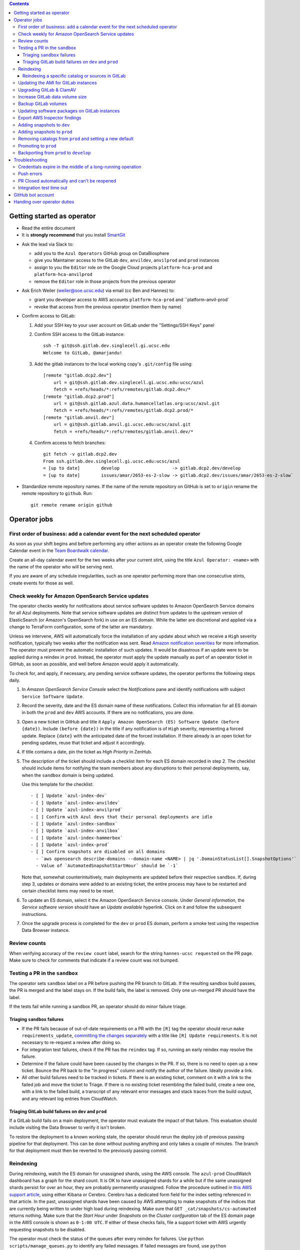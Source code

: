 .. contents::

Getting started as operator
---------------------------

* Read the entire document

* It is **strongly recommend** that you install `SmartGit`_

.. _SmartGit: https://www.syntevo.com/smartgit/download/

* Ask the lead via Slack to:

  - add you to the ``Azul Operators`` GitHub group on DataBiosphere

  - give you Maintainer access to the GitLab ``dev``, ``anvildev``,
    ``anvilprod`` and ``prod`` instances

  - assign to you the ``Editor`` role on the Google Cloud
    projects ``platform-hca-prod`` and ``platform-hca-anvilprod``

  - remove the ``Editor`` role in those projects from the previous operator

* Ask Erich Weiler (weiler@soe.ucsc.edu) via email (cc Ben and Hannes) to:

  - grant you developer access to AWS accounts ``platform-hca-prod`` and ``platform-anvil-prod`

  - revoke that access from the previous operator (mention them by name)

* Confirm access to GitLab:

  #. Add your SSH key to your user account on GitLab under the "Settings/SSH
     Keys" panel

  #. Confirm SSH access to the GitLab instance::

         ssh -T git@ssh.gitlab.dev.singlecell.gi.ucsc.edu
         Welcome to GitLab, @amarjandu!

  #. Add the gitlab instances to the local working copy's ``.git/config`` file
     using::

         [remote "gitlab.dcp2.dev"]
             url = git@ssh.gitlab.dev.singlecell.gi.ucsc.edu:ucsc/azul
             fetch = +refs/heads/*:refs/remotes/gitlab.dcp2.dev/*
         [remote "gitlab.dcp2.prod"]
             url = git@ssh.gitlab.azul.data.humancellatlas.org:ucsc/azul.git
             fetch = +refs/heads/*:refs/remotes/gitlab.dcp2.prod/*
         [remote "gitlab.anvil.dev"]
             url = git@ssh.gitlab.anvil.gi.ucsc.edu:ucsc/azul.git
             fetch = +refs/heads/*:refs/remotes/gitlab.anvil.dev/*

  #. Confirm access to fetch branches::

         git fetch -v gitlab.dcp2.dev
         From ssh.gitlab.dev.singlecell.gi.ucsc.edu:ucsc/azul
         = [up to date]        develop                    -> gitlab.dcp2.dev/develop
         = [up to date]        issues/amar/2653-es-2-slow -> gitlab.dcp2.dev/issues/amar/2653-es-2-slow`

* Standardize remote repository names. If the name of the remote repository on
  GitHub is set to ``origin`` rename the remote repository to ``github``. Run::

    git remote rename origin github

Operator jobs
-------------

First order of business: add a calendar event for the next scheduled operator
^^^^^^^^^^^^^^^^^^^^^^^^^^^^^^^^^^^^^^^^^^^^^^^^^^^^^^^^^^^^^^^^^^^^^^^^^^^^^

As soon as your shift begins and before performing any other actions as an
operator create the following Google Calendar event in the `Team Boardwalk
calendar`_.

Create an all-day calendar event for the two weeks after your current stint,
using the title ``Azul Operator: <name>`` with the name of the operator who will
be serving next.

If you are aware of any schedule irregularities, such as one operator performing
more than one consecutive stints, create events for those as well.

.. _`Team Boardwalk calendar`: https://calendar.google.com/calendar/u/0/r?cid=dWNzYy5lZHVfMDRuZ3J1NXQzNDB0aWd0cW5qYWQ5Nm5jOWtAZ3JvdXAuY2FsZW5kYXIuZ29vZ2xlLmNvbQ

Check weekly for Amazon OpenSearch Service updates
^^^^^^^^^^^^^^^^^^^^^^^^^^^^^^^^^^^^^^^^^^^^^^^^^^

The operator checks weekly for notifications about service software updates to
Amazon OpenSearch Service domains for all Azul deployments. Note that service
software updates are distinct from updates to the upstream version of
ElasticSearch (or Amazon's OpenSearch fork) in use on an ES domain. While the
latter are discretional and applied via a change to TerraForm configuration,
some of the latter are mandatory.

Unless we intervene, AWS will automatically force the installation of any update
about which we receive a ``High`` severity notification, typically two weeks
after the notification was sent. Read `Amazon notification severities`_ for more
information.  The operator must prevent the automatic installation of such
updates. It would be disastrous if an update were to be applied during a reindex
in ``prod``. Instead, the operator must apply the update manually as part of an
operator ticket in GitHub, as soon as possible, and well before Amazon would
apply it automatically.

To check for, and apply, if necessary, any pending service software updates, the
operator performs the following steps daily.

1. In *Amazon OpenSearch Service Console* select the *Notifications* pane and
   identify notifications with subject ``Service Software Update``.

2. Record the severity, date and the ES domain name of these notifications.
   Collect this information for all ES domain in both the ``prod`` and ``dev``
   AWS accounts. If there are no notifications, you are done.

3. Open a new ticket in GitHub and title it ``Apply Amazon OpenSearch (ES)
   Software Update (before {date})``. Include ``(before {date})`` in the title
   if any notification is of ``High`` severity, representing a forced update.
   Replace ``{date}`` with the anticipated date of the forced installation. If
   there already is an open ticket for pending updates, reuse that ticket and
   adjust it accordingly.

4. If title contains a date, pin the ticket as *High Priority* in ZenHub.

5. The description of the ticket should include a checklist item for each ES
   domain recorded in step 2. The checklist should include items for notifying
   the team members about any disruptions to their personal deployments, say,
   when the ``sandbox`` domain is being updated.

   Use this template for the checklist::

      - [ ] Update `azul-index-dev`
      - [ ] Update `azul-index-anvildev`
      - [ ] Update `azul-index-anvilprod`
      - [ ] Confirm with Azul devs that their personal deployments are idle
      - [ ] Update `azul-index-sandbox`
      - [ ] Update `azul-index-anvilbox`
      - [ ] Update `azul-index-hammerbox`
      - [ ] Update `azul-index-prod`
      - [ ] Confirm snapshots are disabled on all domains
        - `aws opensearch describe-domains --domain-name <NAME> | jq '.DomainStatusList[].SnapshotOptions'`
        - Value of `AutomatedSnapshotStartHour` should be `-1`

   Note that, somewhat counterintuitively, main deployments are updated before
   their respective ``sandbox``. If, during step 3, updates or domains were
   added to an existing ticket, the entire process may have to be restarted and
   certain checklist items may need to be reset.

6. To update an ES domain, select it the Amazon OpenSearch Service console.
   Under *General information*, the *Service software version* should have an
   *Update available* hyperlink. Click on it and follow the subsequent
   instructions.

7. Once the upgrade process is completed for the ``dev`` or ``prod`` ES domain,
   perform a smoke test using the respective Data Browser instance.

.. _`Amazon notification severities`: https://docs.aws.amazon.com/opensearch-service/latest/developerguide/managedomains-notifications.html#managedomains-notifications-severities

Review counts
^^^^^^^^^^^^^

When verifying accuracy of the ``review count`` label, search for the string
``hannes-ucsc requested`` on the PR page. Make sure to check for comments that
indicate if a review count was not bumped.

Testing a PR in the ``sandbox``
^^^^^^^^^^^^^^^^^^^^^^^^^^^^^^^

The operator sets ``sandbox`` label on a PR before pushing the PR branch to
GitLab. If the resulting sandbox build passes, the PR is merged and the label
stays on. If the build fails, the label is removed. Only one un-merged PR should
have the label.

If the tests fail while running a sandbox PR, an operator should do minor
failure triage.

Triaging ``sandbox`` failures
"""""""""""""""""""""""""""""

* If the PR fails because of out-of-date requirements on a PR with the ``[R]``
  tag the operator should rerun ``make requirements_update``, `committing the
  changes separately`_ with a title like ``[R] Update requirements``. It is not
  necessary to re-request a review after doing so.

* For integration test failures, check if the PR has the ``reindex`` tag. If so,
  running an early reindex may resolve the failure.

* Determine if the failure could have been caused by the changes in the PR. If
  so, there is no need to open up a new ticket. Bounce the PR back to the "In
  progress" column and notify the author of the failure. Ideally provide a link.

* All other build failures need to be tracked in tickets. If there is an
  existing ticket, comment on it with a link to the failed job and move the
  ticket to Triage. If there is no existing ticket resembling the failed build,
  create a new one, with a link to the failed build, a transcript of any
  relevant error messages and stack traces from the build output, and any
  relevant log entries from CloudWatch.

Triaging GitLab build failures on ``dev`` and ``prod``
""""""""""""""""""""""""""""""""""""""""""""""""""""""

If a GitLab build fails on a main deployment, the operator must evaluate the
impact of that failure. This evaluation should include visiting the Data Browser
to verify it isn't broken.

To restore the deployment to a known working state, the operator should rerun
the deploy job of previous passing pipeline for that deployment. This can be
done without pushing anything and only takes a couple of minutes. The branch for
that deployment must then be reverted to the previously passing commit.

.. _committing the changes separately: https://github.com/DataBiosphere/azul/issues/2899#issuecomment-804508017

Reindexing
^^^^^^^^^^

During reindexing, watch the ES domain for unassigned shards, using the AWS
console. The ``azul-prod`` CloudWatch dashboard has a graph for the shard count.
It is OK to have unassigned shards for a while but if the same unassigned shards
persist for over an hour, they are probably permanently unassigned. Follow the
procedure outlined in `this AWS support article`_, using either Kibana or
Cerebro. Cerebro has a dedicated form field for the index setting referenced in
that article. In the past, unassigned shards have been caused by AWS attempting
to make snapshots of the indices that are currently being written to under high
load during reindexing. Make sure that ``GET _cat/snapshots/cs-automated``
returns nothing. Make sure that the *Start Hour* under *Snapshots* on the
*Cluster confguration* tab of the ES domain page in the AWS console is shown as
``0-1:00 UTC``. If either of these checks fails, file a support ticket with AWS
urgently requesting snapshots to be disabled.

.. _this AWS support article: https://aws.amazon.com/premiumsupport/knowledge-center/opensearch-in-memory-shard-lock/

The operator must check the status of the queues after every reindex for
failures. Use ``python scripts/manage_queues.py`` to identify any failed
messages. If failed messages are found, use ``python scripts/manage_queues.py``
to

- dump the failed notifications to JSON file(s), using ``--delete`` to
  simultaneously clear the ``notifications_fail`` queue

- force-feed the failed notifications back into the ``notifications_retry``
  queue. We feed directly into the retry queue, not the primary queue, to save
  time if/when the messages fail again.

This may cause the previously failed messages to succeed. Repeat this procedure
until the set of failed notifications stabilizes, i.e., the
``notifications_fail`` queue is empty or no previously failed notifications
succeeded.

Next, repeat the dump/delete/force-feed steps with the failed tallies, feeding
them into ``tallies_retry`` queue (again, **NOT** the primary queue) until the
set of failed tallies stabilizes.

If at this point the fail queues are not empty, all remaining failures must be
tracked in tickets:

- document the failures within the PR that added the changes

- triage against expected failures from existing issues

- create new issues for unexpected failures

- link each failure you document to their respective issue

- ping people on the Slack channel ``#dcp2`` about those issues, and finally

- clear the fail queues so they are empty for the next reindexing

For an example of how to document failures within a PR `click here`_.

.. _click here: https://github.com/DataBiosphere/azul/pull/3050#issuecomment-840033931

Reindexing a specific catalog or sources in GitLab
""""""""""""""""""""""""""""""""""""""""""""""""""

From the GitLab web app, select the ``reindex`` or ``early_reindex`` job for
the pipeline that needs reindexing of a specific catalog. From there, you
should see an option for defining the key and value of additional variables to
parameterize the job with.

To specify a catalog to be reindexed, set ``Key`` to ``azul_current_catalog``
and ``Value`` to the name of the catalog, for example, ``dcp3``. To specify the
sources to be reindexed, set ``Key`` to ``azul_current_sources`` and
``Value`` to a space-separated list of sources globs, e.g.
``*:snapshot/hca_dev_* *:snapshot/lungmap_dev_*``. Check the inputs you just
made. Start the ``reindex`` job by clicking on ``Run job``. Wait until the job
has completed.

Repeat these steps to reindex any additional catalogs.


Updating the AMI for GitLab instances
^^^^^^^^^^^^^^^^^^^^^^^^^^^^^^^^^^^^^

Once a month, operators must check for updates to the AMI for the root volume of
the EC2 instance running GitLab. We use a hardened — to the requirements of the
CIS Amazon Linux 2 benchmark — variant of Amazon's Linux 2 AMI. The license to
use the AMI for an EC2 instance is sold by CIS as a subscription on the AWS
Marketplace:

https://aws.amazon.com/marketplace/pp/prodview-5ihz572adcm7i

The license costs $0.02 per instance/hour. Every AWS account must subscribe
separately.

There are ways to dynamically determine the latest AMI released by CIS under the
subscription but in the spirit of reproducible builds, we would rather pin the
AMI ID and adopt updates at our own discretion to avoid unexpected failures. To
obtain the latest compatible AMI ID, select the desired ``….gitlab`` component,
say, ``_select dev.gitlab`` and run

::

    aws ec2 describe-images \
            --owners aws-marketplace \
            --filters="Name=name,Values=*4c096026-c6b0-440c-bd2f-6d34904e4fc6*" \
        | jq -r '.Images[] | .CreationDate+"\t"+.ImageId+"\t"+.Name' \
        | sort \
        | tail -1

This prints the date, ID and name of the latest CIS-hardened AMI. Update the
``ami_id`` variable in ``terraform/gitlab/gitlab.tf.json.template.py`` to refer
to the AMI ID. Update the image name in the comment right above the variable so
that we know which semantic product version the AMI represents. AMIs are
specific to a region so the variable holds a dictionary with one entry per
region. If there are ``….gitlab`` components in more than one AWS region (which
is uncommon), you need to select at least one ``….gitlab`` component in each of
these regions, rerun the command above for each such component, and add or
update the ``ami_id`` entry for the respective region. Instead of selecting a
``….gitlab`` component, you can just specify the region of the component using
the ``--region`` option to ``aws ec2 describe-images``.

Upgrading GitLab & ClamAV
^^^^^^^^^^^^^^^^^^^^^^^^^

Operators check for updates to the Docker images for GitLab and ClamAV as part
of the biweekly upgrade process, and whenever a GitLab security releases
requires it. An email notification is sent to ``azul-group@ucsc.edu`` when a
GitLab security release is available. Discuss with the lead the **Table of
Fixes** referenced in the release blog post to determine the urgency of the
update. When updating the GitLab version, either as part of the regular update
or when necessary, check if there are applicable updates to the `GitLab runner
image`_ as well. Use the latest runner image whose major and minor version match
that of the GitLab image. When upgrading across multiple GitLab versions, follow
the prescribed GitLab `upgrade path`_. You will likely only be able to perform
a step on that path per biweekly upgrade PR.

.. _upgrade path: https://docs.gitlab.com/ee/update/index.html#upgrade-paths

Before upgrading the GitLab version, create a backup of the GitLab volume. See
`Backup GitLab volumes`_ for help.

Increase GitLab data volume size
^^^^^^^^^^^^^^^^^^^^^^^^^^^^^^^^

When the CloudWatch alarm for high disk usage on the GitLab data volume goes
off, you must attach a new, larger volume to the instance. Run the command below
to create both a snapshot of the current data volume and a new data volume with
the specified size restored from that snapshot.

Discuss the desired new size with the system administrator before running the
command::

    python scripts/create_gitlab_snapshot.py --new-size [new_size]

When this command finishes, it will leave the instance in a stopped state. Take
note of the command logged by the script. You'll use it to delete the old data
volume after confirming that GitLab is up and running with the new volume
attached.

Next, deploy the ``gitlab`` TF component in order to attach the new data volume.
The only resource with changes in the resulting plan should be
``aws_instance.gitlab``. Once the ``gitlab`` TF component has been deployed,
start the GitLab instance again by running::

    python scripts/create_gitlab_snapshot.py --start-only

Finally, SSH into the instance to complete the setup of new data volume. Use the
``df`` command to confirm the size and mount point of the device, and
``resize2fs`` to grow the size of the mounted file system so that it matches
that of the volume. Run::

    df # Verify device /dev/nvme1n1 is mounted on /mnt/gitlab, note available size
    sudo resize2fs /dev/nvme1n1
    df # Verify the new available size is larger

The output of the last ``df`` command should inform of the success of these
operations. A larger available size compared to the first run indicates that
the resizing operation was successful. You can now delete the old data volume by
running the deletion command you noted earlier.

Backup GitLab volumes
^^^^^^^^^^^^^^^^^^^^^

Use the ``create_gitlab_snapshot.py`` script to back up the EBS data volume
attached to each of our GitLab instances. The script will stop the instance,
create a snapshot of the GitLab EBS volume, tag the snapshot and finally restart
the instance::

	python scripts/create_gitlab_snapshot.py

For GitLab or ClamAV updates, use the ``--no-restart`` flag in order to leave
the instance stopped after the snapshot has been created. There is no point in
starting the instance only to have the update terminate it again.

Updating software packages on GitLab instances
^^^^^^^^^^^^^^^^^^^^^^^^^^^^^^^^^^^^^^^^^^^^^^

Once a week, operators must update all Linux packages installed on the root
volume of each GitLab instance. SSH access to the instances is necessary to
perform these instructions but on production instances this access is
unavailable, even to operators. In these cases the operator must request the
help of the system administrator via Slack to perform these steps.

SSH into the instance, and run ``sudo yum update`` followed by ``sudo reboot``.
Wait for the GitLab web application to become available again and perform a
``git fetch`` from one of the Git repositories hosted on that instance.

Export AWS Inspector findings
^^^^^^^^^^^^^^^^^^^^^^^^^^^^^

#. ``_select anvilprod``

#. Run ``python scripts/export_inspector_findings.py`` to generate a CSV file

#. Open the `Anvilprod Inspector Findings spreadsheet`_

#. Select ``File`` > ``Import`` to import the generated CSV, and on the ``Import
   file`` dialog use these options:

    - Import location: Insert new sheet(s)

    - Convert text to numbers, dates, and formulas: Checked

#. Rename the new tab using ``YYYY-MM-DD`` with the date of the upgrade issue,
   and move it to the front of the stack

#. Apply visual formatting (e.g. column width) to the sheet using a previous
   sheet as a guide

.. _Anvilprod Inspector Findings spreadsheet: https://docs.google.com/spreadsheets/d/1RWF7g5wRKWPGovLw4jpJGX_XMi8aWLXLOvvE5rxqgH8/edit#gid=1657352747

Adding snapshots to ``dev``
^^^^^^^^^^^^^^^^^^^^^^^^^^^

When adding a new snapshot to dev, the operator should also add the snapshot to
sandbox, but with an appropriate prefix.

To determine the prefix:

#. Go to `TDR dev in the Google Cloud Console`_. Authenticate with your personal
   (…@ucsc.edu) account.

#. Run queries such as ::

       SELECT COUNT(*) FROM `<TDR_PROJECT_NAME>.<SNAPSHOT_NAME>.links` where starts_with(links_id, '4')

   in order to find the shortest prefix that yields 64 or more links (the amount
   required by the integration test). By convention, prefixes start with 42.

.. _TDR dev in the Google Cloud Console: https://console.cloud.google.com/bigquery?project=platform-hca-dev

Adding snapshots to ``prod``
^^^^^^^^^^^^^^^^^^^^^^^^^^^^

Unless specifically agreed with the system admin (tech lead), PRs which update
or add new snapshots to ``prod`` should be filed against the ``prod`` branch
instead of ``develop``. When deciding whether to perform snapshot channges
directly to ``prod`` or include them in a routine promotion, the system admin
considers the scope of changes to be promoted. It would be a mistake to promote
large changes in combination with snapshots because that would make it difficult
to diagnose whether indexing failures are caused by the changes or the
snapshots.

Add new or updated snapshots on an ad hoc basis, when requested. Do not sync
with regular promotions.

Add a checklist item at the end of the operator's PR checklist to file a
back-merge PR from ``prod`` to ``develop``.

Removing catalogs from ``prod`` and setting a new default
^^^^^^^^^^^^^^^^^^^^^^^^^^^^^^^^^^^^^^^^^^^^^^^^^^^^^^^^^

PRs which remove catalogs or set a new default for ``prod`` should be filed
against the ``prod`` branch instead of ``develop``.

When setting a new default catalog in ``prod``, the operator shall also delete
the old default catalog unless the ticket explicitly specifies not to delete the
old catalog.

Add a checklist item at the end of the PR checklist to file a back-merge PR from
``prod`` to ``develop``.

Add another checklist item instructing the operator to manually delete the old
catalog.

Promoting to ``prod``
^^^^^^^^^^^^^^^^^^^^^

Promotions to ``prod`` should happen weekly on Wednesdays, at 3pm. We promote
earlier in the week in order to triage any potential issues during reindexing.
We promote at 3pm to give a cushion of time in case anything goes wrong.

To do a promotion:

#. Decide together with lead up to which commit to promote. This commit will be
   the HEAD of the promotions branch.

#. Create a new GitHub issue with the title ``Promotion yyyy-mm-dd``

#. Make sure your ``prod`` branch is up to date with the remote.

#. Create a branch at the commit chosen above. Name the branch correctly. See
   `promotion PR template`_ for what the correct branch name is.

#. File a PR on GitHub from the new promotion branch and connect it to the
   issue. The PR must target ``prod``. Use the `promotion PR template`_.

#. Request a review from the primary reviewer.

#. Once PR is approved, announce in the `#team-boardwalk Slack channel`_ that
   you plan to promote to ``prod``

#. Search for and follow any special ``[u]`` upgrading instructions that were
   added.

#. When merging, follow the checklist and making sure to carry over any commit
   title tags (``[u r R]`` for example) into the default merge commit title
   e.g., ``[u r R] Merge branch 'promotions/2022-02-22' into prod``. Don't
   rebase the promotion branch and don't push the promotion branch to GitLab.
   Merge the promotion branch into ``prod`` and push the merge commit on the
   ``prod`` branch first to GitHub and then to the ``prod`` instance of GitLab.

.. _promotion PR template: /.github/PULL_REQUEST_TEMPLATE/promotion.md

Backporting from ``prod`` to ``develop``
^^^^^^^^^^^^^^^^^^^^^^^^^^^^^^^^^^^^^^^^

There should only ever be one open backport PR against ``develop``. If more
commits accumulate on ``prod``, waiting to be backported, close the existing
backport PR first. The new PR will include the changes from the old one.

#. Make a branch from ``prod`` at the most recent commit being backported. Name
   the branch following this pattern::

       backports/<7-digit SHA1 of most recent backported commit>

#. Open a PR from your branch, targeting ``develop``. The PR title should be

   ::

       Backport: <7-digit SHA1 of most recent backported commit> (#<Issue number(s)>, PR #<PR number>)

   Repeat this pattern for each of the older backported commits, if there are
   any. An example commit title would be

   ::

       Backport 32c55d7 (#3383, PR #3384) and d574f91 (#3327, PR #3328)

   Be sure to use the PR template for backports by appending
   ``&template=backport.md`` to the URL in your browser's address bar.

#. Assign and request review from the primary reviewer. The PR should only be
   assigned to one person at a time, either the reviewer or the operator.

#. Perform the merge. The commit title should match the PR title ::

       git merge prod --no-ff

#. Push the merge commit to ``develop``. It is normal for the branch history to
   look very ugly following the merge.

.. _#team-boardwalk Slack channel: https://ucsc-gi.slack.com/archives/C705Y6G9Z

Troubleshooting
---------------

Credentials expire in the middle of a long-running operation
^^^^^^^^^^^^^^^^^^^^^^^^^^^^^^^^^^^^^^^^^^^^^^^^^^^^^^^^^^^^

In some instances, deploying a Terraform component can take a long time. While
``_login`` now makes sure that there are four hours left on the current
credentials, it can't do that if you don't call it before such an operation.
Note that ``_select`` also calls ``_login``. The following is a list of
operations which you should expect to take an hour or longer:

- the first time deploying any component

- deploying a plan that creates or replaces an Elasticsearch domain

- deploying a plan that involves ACM certificates

- deploying a ``shared`` component after modifying
  ``azul_docker_images`` in ``environment.py``, especially on a slow uplink

To make things worse, if the credentials expire while Terraform is updating
resources, it will not be able to write the partially updated state back to the
shared bucket. A subsequent retry will therefore likely report conflicts due to
already existing resources. The rememdy is to import those existing resources
into the Terraform state using ``terraform import``.

Push errors
^^^^^^^^^^^

If an error occurs when pushing to the develop branch, ensure that the branch
you would like to merge in is rebased on develop and has completed its CI
pipeline. If there is only one approval (from the primary reviewer) an operator
may approve a PR that does not belong to them. If the PR has no approvals (for
example, it belongs to the primary reviewer), the  operator may approve the PR
and seek out another team member to perform the second needed review. When
making such a pro-forma review, indicate this within the review summary
(`example`_).

.. _example: https://github.com/DataBiosphere/azul/pull/2646#pullrequestreview-572818767

PR Closed automatically and can't be reopened
^^^^^^^^^^^^^^^^^^^^^^^^^^^^^^^^^^^^^^^^^^^^^

This can happen when a PR is chained on another PR and the base PR is merged and
its branch deleted. To solve this, first restore the base PR branch. The
operator should have a copy of the branch locally that they can push. If not,
then the PR's original author should.

Once the base branch is restored, the ``Reopen PR`` button should again be
clickable on the chained PR.

Integration test time out
^^^^^^^^^^^^^^^^^^^^^^^^^

This can happen on the rare occasion that the IT's random selection of bundles
happens to pick predominantly large bundles that need to be partitioned before
they can be indexed. This process can divide bundles into partitions, and divide
partitions into sub-partitions, since technically bundles are partitions with an
empty prefix.

In the AWS console, run the CloudWatch Insights query below with the indexer log
groups selected to see how many divisions have occurred::

    fields @timestamp, @log, @message
    | filter @message like 'Dividing partition'
    | parse 'Dividing partition * of bundle *, version *, with * entities into * sub-partitions.' as partition, bundle, version, enities, subpartitions
    | display partition, bundle, version, enities, subpartitions
    | stats count(@requestId) as total_count by bundle, partition
    | sort total_count desc
    | sort @timestamp desc
    | limit 1000

Note that when bundles are being partitioned, errors of exceeded rate & quota
limits should be expected::

    [ERROR] TransportError: TransportError(429, '429 Too Many Requests /azul_v2_prod_dcp17-it_cell_suspensions/_search')

    [ERROR] Forbidden: 403 GET https://bigquery.googleapis.com/bigquery/v2/projects/...: Quota exceeded: Your project:XXXXXXXXXXXX exceeded quota for tabledata.list bytes per second per project. For more information, see https://cloud.google.com/bigquery/docs/troubleshoot-quotas


Follow these steps to retry the IT job:

#. Cancel the ongoing IT job (if in progress)

#. Comment on `issue #4299`_ with a link to the failed job

#. Purge the queues::

    python scripts/manage_queues.py purge_all

#. Rerun the IT job

.. _`issue #4299`: https://github.com/DataBiosphere/azul/issues/4299

GitHub bot account
------------------

Continuous integration environments (GitLab, Travis) may need a GitHub token to
access GitHub's API. To avoid using a personal access token tied to any
particular developer's account, we created a Google Group called
``azul-group@ucsc.edu`` of which Hannes is the owner. We then used that group
email to register a bot account in GitHub. Apparently that's ok:

    User accounts are intended for humans, but you can give one to a robot, such as a continuous integration bot, if necessary.

    (https://docs.github.com/en/github/getting-started-with-github/types-of-github-accounts#personal-user-accounts)

Only Hannes knows the GitHub password of the bot account but any member of the
group can request the password to be reset. All members will receive the
password reset email. Hannes knows the 2FA recovery codes.

Handing over operator duties
----------------------------

#. Old operator must finish any merges in progress. The sandbox should be empty.
   The new operator should inherit a clean slate. This should be done before the
   first working day of the new operator's shift.

#. Old operator must re-assign `all tickets in the approved column`_ to the new
   operator.

#. Old operator must re-assign expected indexing failure tickets to the new
   operator, along with ticket that tracks operator duties.

#. New operator must request the necessary permissions, as specified in `Getting
   started as operator`_.

.. _all tickets in the approved column: https://github.com/DataBiosphere/azul/pulls?q=is%3Apr+is%3Aopen+reviewed-by%3Ahannes-ucsc+review%3Aapproved
